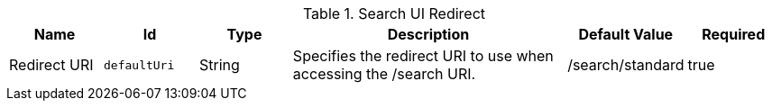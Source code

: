 .[[org.codice.ddf.ui.searchui.filter.RedirectServlet]]Search UI Redirect
[cols="1,1m,1,3,1,1" options="header"]
|===

|Name
|Id
|Type
|Description
|Default Value
|Required

|Redirect URI
|defaultUri
|String
|Specifies the redirect URI to use when accessing the /search URI.
|/search/standard
|true

|===

